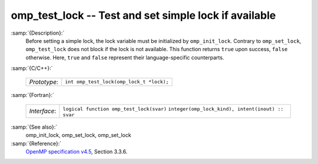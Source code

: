 ..
  Copyright 1988-2021 Free Software Foundation, Inc.
  This is part of the GCC manual.
  For copying conditions, see the GPL license file

.. _omp_test_lock:
omp_test_lock -- Test and set simple lock if available
******************************************************

:samp:`{Description}:`
  Before setting a simple lock, the lock variable must be initialized by 
  ``omp_init_lock``.  Contrary to ``omp_set_lock``, ``omp_test_lock`` 
  does not block if the lock is not available.  This function returns
  ``true`` upon success, ``false`` otherwise.  Here, ``true`` and
  ``false`` represent their language-specific counterparts.

:samp:`{C/C++}:`

  ============  ========================================
  *Prototype*:  ``int omp_test_lock(omp_lock_t *lock);``
  ============  ========================================

:samp:`{Fortran}:`

  ============  =================================================
  *Interface*:  ``logical function omp_test_lock(svar)``
                ``integer(omp_lock_kind), intent(inout) :: svar``
  ============  =================================================

:samp:`{See also}:`
  omp_init_lock, omp_set_lock, omp_set_lock

:samp:`{Reference}:`
  `OpenMP specification v4.5 <https://www.openmp.org>`_, Section 3.3.6.

